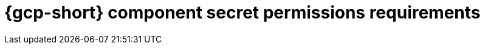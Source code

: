 // Module included in the following assemblies:
//
// * authentication/managing_cloud_provider_credentials/cco-short-term-creds.adoc

:_mod-docs-content-type: REFERENCE
[id="cco-short-term-creds-component-permissions-gcp_{context}"]
= {gcp-short} component secret permissions requirements

//This topic is a placeholder for when GCP role granularity can bbe documented